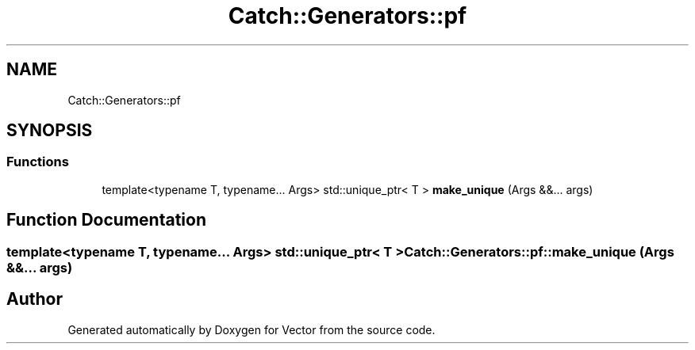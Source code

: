 .TH "Catch::Generators::pf" 3 "Version v3.0" "Vector" \" -*- nroff -*-
.ad l
.nh
.SH NAME
Catch::Generators::pf
.SH SYNOPSIS
.br
.PP
.SS "Functions"

.in +1c
.ti -1c
.RI "template<typename T, typename\&.\&.\&. Args> std::unique_ptr< T > \fBmake_unique\fP (Args &&\&.\&.\&. args)"
.br
.in -1c
.SH "Function Documentation"
.PP 
.SS "template<typename T, typename\&.\&.\&. Args> std::unique_ptr< T > Catch::Generators::pf::make_unique (Args &&\&.\&.\&. args)"

.SH "Author"
.PP 
Generated automatically by Doxygen for Vector from the source code\&.
